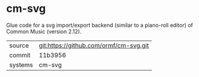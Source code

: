 * cm-svg

Glue code for a svg import/export backend (similar to a piano-roll
editor) of Common Music (version 2.12).

|---------+----------------------------------------|
| source  | git:https://github.com/ormf/cm-svg.git |
| commit  | 11b3956                                |
| systems | cm-svg                                 |
|---------+----------------------------------------|
